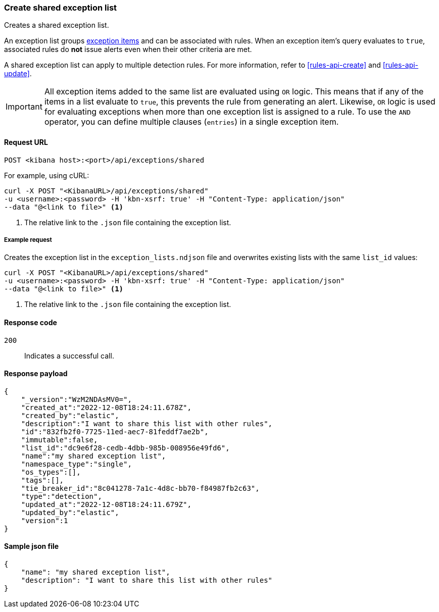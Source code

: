 [[exceptions-api-create-shared-exception-list]]
=== Create shared exception list

Creates a shared exception list.

An exception list groups <<exceptions-api-create-exception-item, exception items>>
and can be associated with rules. When an exception item's query evaluates to
`true`, associated rules do *not* issue alerts even when their other criteria are met.

A shared exception list can apply to multiple detection rules. 
For more information, refer to <<rules-api-create>> and <<rules-api-update>>.

IMPORTANT: All exception items added to the same list are evaluated using
`OR` logic. This means that if any of the items in a list evaluate to `true`, this
prevents the rule from generating an alert. Likewise, `OR` logic is
used for evaluating exceptions when more than one exception list is
assigned to a rule. To use the `AND` operator, you can define multiple clauses
(`entries`) in a single exception item.

==== Request URL

`POST <kibana host>:<port>/api/exceptions/shared`

For example, using cURL:

[source,console]
--------------------------------------------------
curl -X POST "<KibanaURL>/api/exceptions/shared"
-u <username>:<password> -H 'kbn-xsrf: true' -H "Content-Type: application/json"
--data "@<link to file>" <1>
--------------------------------------------------
<1> The relative link to the `.json` file containing the exception list.

===== Example request

Creates the exception list in the `exception_lists.ndjson` file and overwrites
existing lists with the same `list_id` values:

[source,console]
--------------------------------------------------
curl -X POST "<KibanaURL>/api/exceptions/shared"
-u <username>:<password> -H 'kbn-xsrf: true' -H "Content-Type: application/json"
--data "@<link to file>" <1>
--------------------------------------------------
<1> The relative link to the `.json` file containing the exception list.


==== Response code

`200`::
    Indicates a successful call.


==== Response payload

[source,json]
--------------------------------------------------
{
    "_version":"WzM2NDAsMV0=",
    "created_at":"2022-12-08T18:24:11.678Z",
    "created_by":"elastic",
    "description":"I want to share this list with other rules",
    "id":"832fb2f0-7725-11ed-aec7-81feddf7ae2b",
    "immutable":false,
    "list_id":"dc9e6f28-cedb-4dbb-985b-008956e49fd6",
    "name":"my shared exception list",
    "namespace_type":"single",
    "os_types":[],
    "tags":[],
    "tie_breaker_id":"8c041278-7a1c-4d8c-bb70-f84987fb2c63",
    "type":"detection",
    "updated_at":"2022-12-08T18:24:11.679Z",
    "updated_by":"elastic",
    "version":1
}
--------------------------------------------------


==== Sample json file
[source,json]
-------------------------------------------------
{
    "name": "my shared exception list",
    "description": "I want to share this list with other rules"
}
-------------------------------------------------